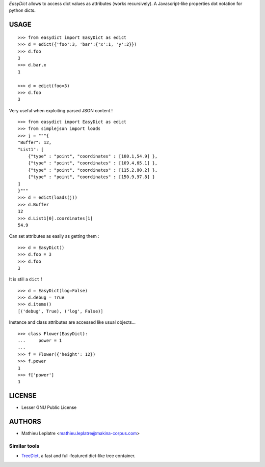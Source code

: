 *EasyDict* allows to access dict values as attributes (works recursively). 
A Javascript-like properties dot notation for python dicts.

=====
USAGE
=====

::

    >>> from easydict import EasyDict as edict
    >>> d = edict({'foo':3, 'bar':{'x':1, 'y':2}})
    >>> d.foo
    3
    >>> d.bar.x
    1
    
    >>> d = edict(foo=3)
    >>> d.foo
    3


Very useful when exploiting parsed JSON content ! 

::

    >>> from easydict import EasyDict as edict
    >>> from simplejson import loads
    >>> j = """{
    "Buffer": 12,
    "List1": [
        {"type" : "point", "coordinates" : [100.1,54.9] },
        {"type" : "point", "coordinates" : [109.4,65.1] },
        {"type" : "point", "coordinates" : [115.2,80.2] },
        {"type" : "point", "coordinates" : [150.9,97.8] }
    ]
    }"""
    >>> d = edict(loads(j))
    >>> d.Buffer
    12
    >>> d.List1[0].coordinates[1]
    54.9

Can set attributes as easily as getting them :

::

    >>> d = EasyDict()
    >>> d.foo = 3
    >>> d.foo
    3

It is still a ``dict`` !

::

    >>> d = EasyDict(log=False)
    >>> d.debug = True
    >>> d.items()
    [('debug', True), ('log', False)]

Instance and class attributes are accessed like usual objects...

::

    >>> class Flower(EasyDict):
    ...     power = 1
    ...
    >>> f = Flower({'height': 12})
    >>> f.power
    1
    >>> f['power']
    1

=======
LICENSE
=======

* Lesser GNU Public License

=======
AUTHORS
=======

* Mathieu Leplatre <mathieu.leplatre@makina-corpus.com>

|makinacom|_

.. |makinacom| image:: http://depot.makina-corpus.org/public/logo.gif
.. _makinacom:  http://www.makina-corpus.com

Similar tools
=============

* `TreeDict <http://pypi.python.org/pypi/treedict>`_, a fast and full-featured dict-like tree container.
